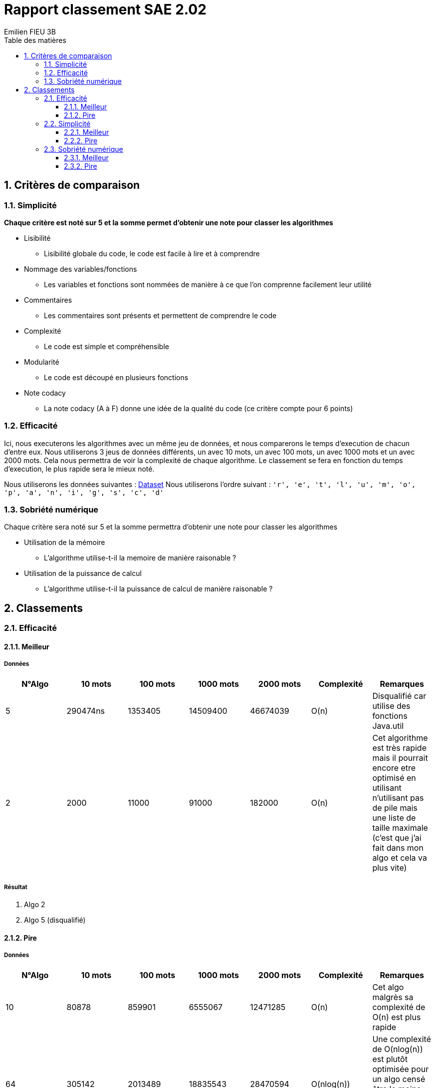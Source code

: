 = Rapport classement SAE 2.02
:toc-title: Table des matières
:toclevels: 3
:sectnumlevels: 3
:toc:
:title-page:
:sectnums:
:title-logo-image: image:/Logo_IUT_Blagnac.png[]
:stem: asciimath
Emilien FIEU 3B

== Critères de comparaison

=== Simplicité

**Chaque critère est noté sur 5 et la somme permet d’obtenir une note pour classer les algorithmes**

* Lisibilité
** Lisibilité globale du code, le code est facile à lire et à comprendre
* Nommage des variables/fonctions
** Les variables et fonctions sont nommées de manière à ce que l’on comprenne facilement leur utilité
* Commentaires
** Les commentaires sont présents et permettent de comprendre le code
* Complexité
** Le code est simple et compréhensible
* Modularité
** Le code est découpé en plusieurs fonctions
* Note codacy
** La note codacy (A à F) donne une idée de la qualité du code (ce critère compte pour 6 points)


=== Efficacité

Ici, nous executerons les algorithmes avec un même jeu de données, et nous comparerons le temps d'execution de chacun d'entre eux. Nous utiliserons 3 jeus de données différents, un avec 10 mots, un avec 100 mots, un avec 1000 mots et un avec 2000 mots. Cela nous permettra de voir la complexité de chaque algorithme. Le classement se fera en fonction du temps d'execution, le plus rapide sera le mieux noté.

Nous utiliserons les données suivantes : link:https://pastes.io/zbrjqczabx[Dataset]
Nous utiliserons l’ordre suivant : `'r', 'e', 't', 'l', 'u', 'm', 'o', 'p', 'a', 'n', 'i', 'g', 's', 'c', 'd'`

=== Sobriété numérique

Chaque critère sera noté sur 5 et la somme permettra d’obtenir une note pour classer les algorithmes

* Utilisation de la mémoire
** L’algorithme utilise-t-il la memoire de manière raisonable ?
* Utilisation de la puissance de calcul
** L’algorithme utilise-t-il la puissance de calcul de manière raisonable ?


== Classements

=== Efficacité

==== Meilleur

===== Données


|===
|N°Algo |10 mots |100 mots |1000 mots |2000 mots |Complexité |Remarques

|5 |290474ns |1353405 |14509400 |46674039 |O(n) |Disqualifié car utilise des fonctions Java.util

|2 |2000 |11000 |91000 |182000 |O(n) |Cet algorithme est très rapide mais il pourrait encore etre optimisé en utilisant n’utilisant pas de pile mais une liste de taille maximale (c’est que j’ai fait dans mon algo et cela va plus vite)
|===

===== Résultat

. Algo 2
. Algo 5 (disqualifié)

==== Pire

===== Données

|===
|N°Algo |10 mots |100 mots |1000 mots |2000 mots |Complexité |Remarques

|10 |80878|859901|6555067|12471285| O(n) | Cet algo malgrès sa complexité de O(n) est plus rapide
|64 |305142 |2013489 | 18835543| 28470594| O(nlog(n)) | Une complexité de O(nlog(n)) est plutôt optimisée pour un algo censé être le moins efficace, mais il reste moins efficace que les autres

|===

===== Résultat

. Algo 64
. Algo 10

=== Simplicité

==== Meilleur

===== Données

|===
|N°Algo |Lisibilité |Nommage |Commentaires |Complexité |Modularité |Codacy |Remarques

|21 |4 |5 |0 |4 |2 |A | L’algorithme est assez simple, mais il n’est pas commenté, ici la modularité n’apporterait rien

|17 |2 |4 |0 |3 |4 |B | L’algorithme est assez complex à comprendre et pas commenté, mais il est modulaire

| 28 | 3 | 4 | 0 | 4 | 2 | Nan |L’algorithme est moyenement complexe, mais il n’est pas commenté, ici la modularité n’apporterait rien. (Codacy refuse d’analyser le code, la note sera considéré comme un B)

|===

===== Résultat

. Algo 21 (21pts)
. Algos 17 et 28 (18pts)

==== Pire

===== Données

|===

|N°Algo |Lisibilité |Nommage |Commentaires |Complexité |Modularité |Codacy |Remarques

|32 | 1 | 4| 0 | 0| 0 | D| Disqualifié car le programme ne compile pas
|23 | 3 | 3 | 0 | 2 | 0 | C | L’algorithme est plutot lisible et simple, la seule chose qui pourrait justifier sa présence dans ce classement est le fait qu’il n’y ait aucun saut de ligne

|===

===== Résultat

. Algo 23 (11pts)
. Algo 32 (Disqualifié)

=== Sobriété numérique

==== Meilleur

===== Données

|===
|N°Algo |Mémoire |Puissance de calcul |Remarques
| 52 | 4 | 4 | L’algorithme moyen, il est assez raisonnable mais il aurait pu être plus optimisé notamment en utilisant un algo de tri plus économique en ressources que celui par défault. Il utilise des ArrayLists, ce qui est assez lourd en mémoire

| 23 | 4 | 3 | L’algorithme est assez lourd en mémoire, mais il est très peu gourmand en puissance de calcul. Il utilise deux boucles for each, ce qui est assez lourd en mémoire car il stocke les données dans des variables temporaires. Une boucle for i aurait été plus optimisée
|===

===== Résultat

. Algo 52 (8pts)
. Algo 23 (7pts)

==== Pire

===== Données

|===
|N°Algo |Mémoire |Puissance de calcul |Remarques

| 15 | 2 | 2 | L’algorithme est moyennent gourmand en mémoire et en puissance de calcul. Il utilise plusieurs fonctions assez longue, mais il n’est pas non plus énormément gourmand en ressources

| 43 | 3 | 3 | L’algorithme est un peut mois gourmand car il n’utilise pas d’autres fonctions que celles de base, mais il utilise des ArrayLists, ce qui est assez lourd en mémoire

|===

===== Résultat

. Algo 15 (4pts)
. Algo 43 (3pts)
